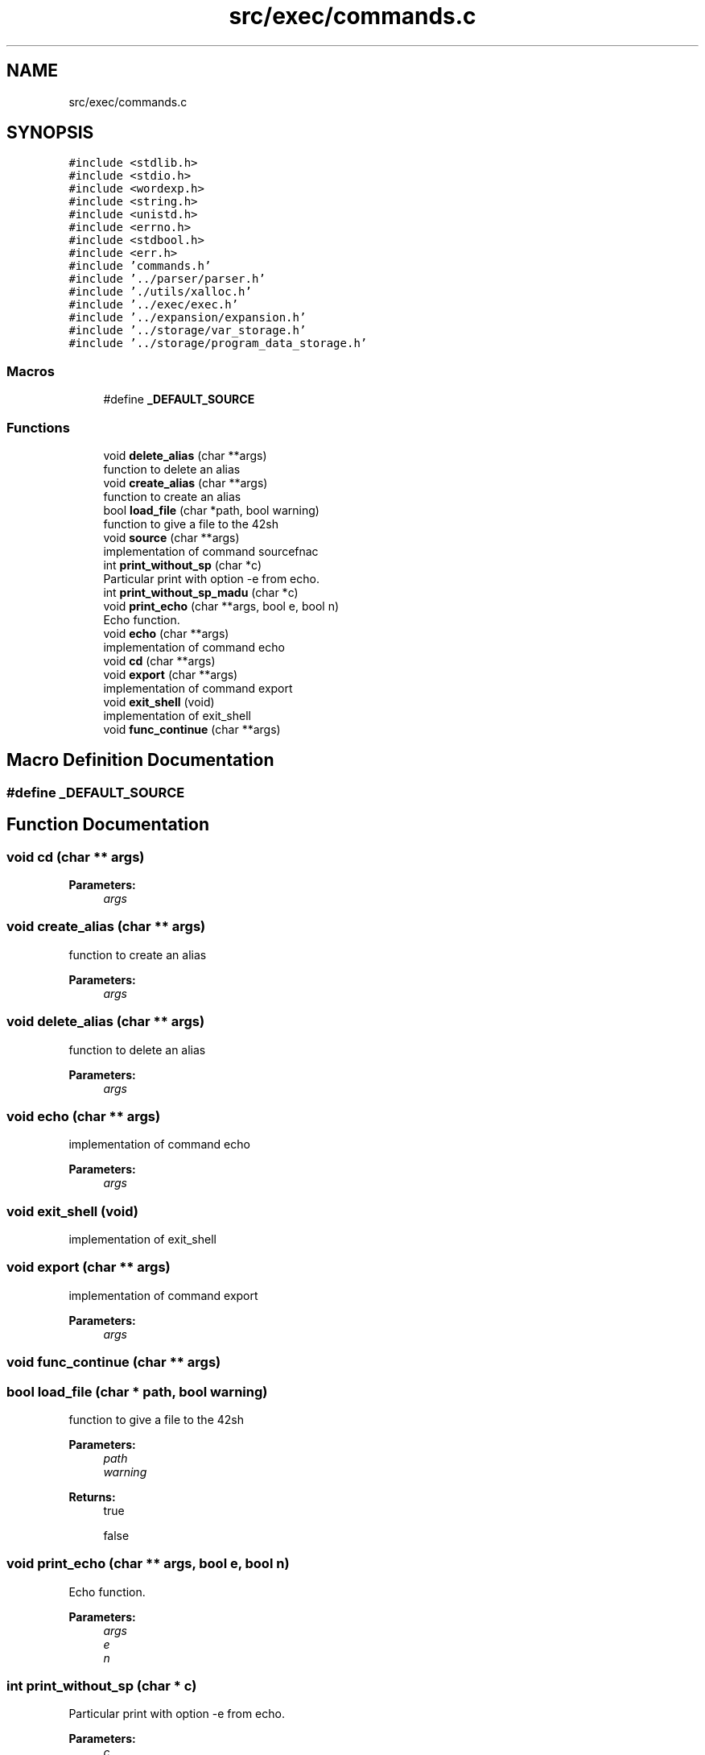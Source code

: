 .TH "src/exec/commands.c" 3 "Mon May 25 2020" "Version v0.1" "42h" \" -*- nroff -*-
.ad l
.nh
.SH NAME
src/exec/commands.c
.SH SYNOPSIS
.br
.PP
\fC#include <stdlib\&.h>\fP
.br
\fC#include <stdio\&.h>\fP
.br
\fC#include <wordexp\&.h>\fP
.br
\fC#include <string\&.h>\fP
.br
\fC#include <unistd\&.h>\fP
.br
\fC#include <errno\&.h>\fP
.br
\fC#include <stdbool\&.h>\fP
.br
\fC#include <err\&.h>\fP
.br
\fC#include 'commands\&.h'\fP
.br
\fC#include '\&.\&./parser/parser\&.h'\fP
.br
\fC#include '\&./utils/xalloc\&.h'\fP
.br
\fC#include '\&.\&./exec/exec\&.h'\fP
.br
\fC#include '\&.\&./expansion/expansion\&.h'\fP
.br
\fC#include '\&.\&./storage/var_storage\&.h'\fP
.br
\fC#include '\&.\&./storage/program_data_storage\&.h'\fP
.br

.SS "Macros"

.in +1c
.ti -1c
.RI "#define \fB_DEFAULT_SOURCE\fP"
.br
.in -1c
.SS "Functions"

.in +1c
.ti -1c
.RI "void \fBdelete_alias\fP (char **args)"
.br
.RI "function to delete an alias "
.ti -1c
.RI "void \fBcreate_alias\fP (char **args)"
.br
.RI "function to create an alias "
.ti -1c
.RI "bool \fBload_file\fP (char *path, bool warning)"
.br
.RI "function to give a file to the 42sh "
.ti -1c
.RI "void \fBsource\fP (char **args)"
.br
.RI "implementation of command sourcefnac "
.ti -1c
.RI "int \fBprint_without_sp\fP (char *c)"
.br
.RI "Particular print with option -e from echo\&. "
.ti -1c
.RI "int \fBprint_without_sp_madu\fP (char *c)"
.br
.ti -1c
.RI "void \fBprint_echo\fP (char **args, bool e, bool n)"
.br
.RI "Echo function\&. "
.ti -1c
.RI "void \fBecho\fP (char **args)"
.br
.RI "implementation of command echo "
.ti -1c
.RI "void \fBcd\fP (char **args)"
.br
.ti -1c
.RI "void \fBexport\fP (char **args)"
.br
.RI "implementation of command export "
.ti -1c
.RI "void \fBexit_shell\fP (void)"
.br
.RI "implementation of exit_shell "
.ti -1c
.RI "void \fBfunc_continue\fP (char **args)"
.br
.in -1c
.SH "Macro Definition Documentation"
.PP 
.SS "#define _DEFAULT_SOURCE"

.SH "Function Documentation"
.PP 
.SS "void cd (char ** args)"

.PP
\fBParameters:\fP
.RS 4
\fIargs\fP 
.RE
.PP

.SS "void create_alias (char ** args)"

.PP
function to create an alias 
.PP
\fBParameters:\fP
.RS 4
\fIargs\fP 
.RE
.PP

.SS "void delete_alias (char ** args)"

.PP
function to delete an alias 
.PP
\fBParameters:\fP
.RS 4
\fIargs\fP 
.RE
.PP

.SS "void echo (char ** args)"

.PP
implementation of command echo 
.PP
\fBParameters:\fP
.RS 4
\fIargs\fP 
.RE
.PP

.SS "void exit_shell (void)"

.PP
implementation of exit_shell 
.SS "void export (char ** args)"

.PP
implementation of command export 
.PP
\fBParameters:\fP
.RS 4
\fIargs\fP 
.RE
.PP

.SS "void func_continue (char ** args)"

.SS "bool load_file (char * path, bool warning)"

.PP
function to give a file to the 42sh 
.PP
\fBParameters:\fP
.RS 4
\fIpath\fP 
.br
\fIwarning\fP 
.RE
.PP
\fBReturns:\fP
.RS 4
true 
.PP
false 
.RE
.PP

.SS "void print_echo (char ** args, bool e, bool n)"

.PP
Echo function\&. 
.PP
\fBParameters:\fP
.RS 4
\fIargs\fP 
.br
\fIe\fP 
.br
\fIn\fP 
.RE
.PP

.SS "int print_without_sp (char * c)"

.PP
Particular print with option -e from echo\&. 
.PP
\fBParameters:\fP
.RS 4
\fIc\fP 
.RE
.PP
\fBReturns:\fP
.RS 4
int 
.RE
.PP

.SS "int print_without_sp_madu (char * c)"

.SS "void source (char ** args)"

.PP
implementation of command sourcefnac 
.PP
\fBParameters:\fP
.RS 4
\fIargs\fP 
.RE
.PP

.SH "Author"
.PP 
Generated automatically by Doxygen for 42h from the source code\&.
